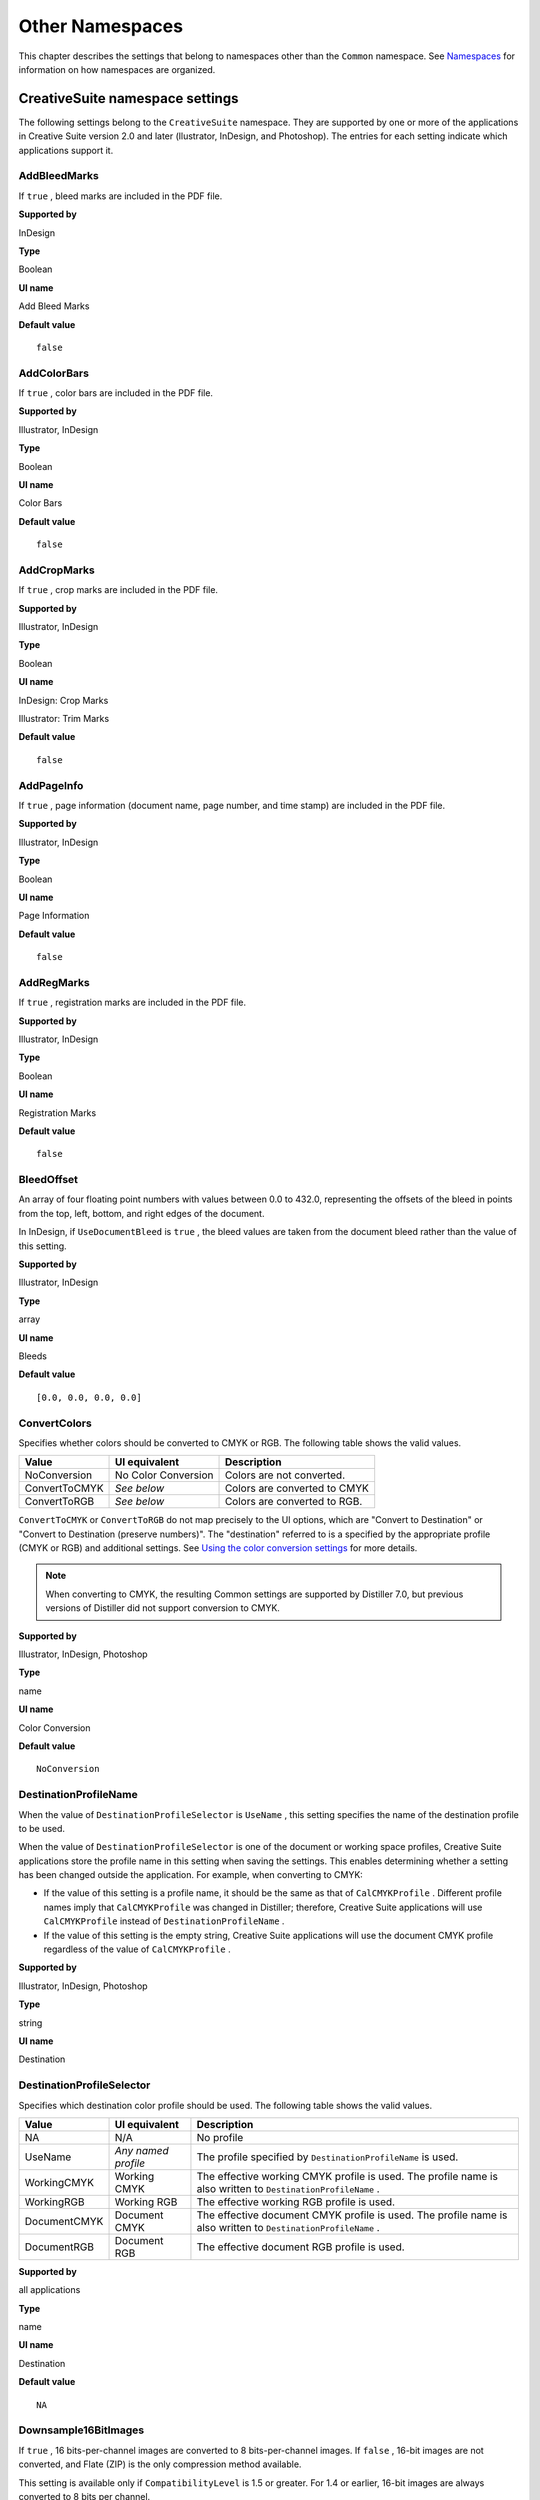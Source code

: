 ******************************************************
Other Namespaces
******************************************************

This chapter describes the settings that belong to namespaces other than the ``Common`` namespace. See `Namespaces <PDF_Create_Principles.html#90851>`__ for information on how namespaces are organized.

.. raw:: html

   <a name="92173"></a>

CreativeSuite namespace settings
================================

The following settings belong to the ``CreativeSuite`` namespace. They are supported by one or more of the applications in Creative Suite version 2.0 and later (llustrator, InDesign, and Photoshop). The entries for each setting indicate which applications support it.

AddBleedMarks
-------------

If ``true`` , bleed marks are included in the PDF file.

**Supported by**


InDesign

**Type**


Boolean

**UI name**


Add Bleed Marks

**Default value**


::

   false

AddColorBars
------------

If ``true`` , color bars are included in the PDF file.

.. _supported-by-1:

**Supported by**


Illustrator, InDesign

.. _type-1:

**Type**


Boolean

.. _ui-name-1:

**UI name**


Color Bars

.. _default-value-1:

**Default value**


::

   false

AddCropMarks
------------

If ``true`` , crop marks are included in the PDF file.

.. _supported-by-2:

**Supported by**


Illustrator, InDesign

.. _type-2:

**Type**


Boolean

.. _ui-name-2:

**UI name**


InDesign: Crop Marks

Illustrator: Trim Marks

.. _default-value-2:

**Default value**


::

   false

AddPageInfo
-----------

If ``true`` , page information (document name, page number, and time stamp) are included in the PDF file.

.. _supported-by-3:

**Supported by**


Illustrator, InDesign

.. _type-3:

**Type**


Boolean

.. _ui-name-3:

**UI name**


Page Information

.. _default-value-3:

**Default value**


::

   false

AddRegMarks
-----------

If ``true`` , registration marks are included in the PDF file.

.. _supported-by-4:

**Supported by**


Illustrator, InDesign

.. _type-4:

**Type**


Boolean

.. _ui-name-4:

**UI name**


Registration Marks

.. _default-value-4:

**Default value**


::

   false

.. raw:: html

   <a name="84563"></a>

BleedOffset
-----------

An array of four floating point numbers with values between 0.0 to 432.0, representing the offsets of the bleed in points from the top, left, bottom, and right edges of the document.

In InDesign, if ``UseDocumentBleed`` is ``true`` , the bleed values are taken from the document bleed rather than the value of this setting.

.. _supported-by-5:

**Supported by**


Illustrator, InDesign

.. _type-5:

**Type**


array

.. _ui-name-5:

**UI name**


Bleeds

.. _default-value-5:

**Default value**


::

   [0.0, 0.0, 0.0, 0.0]

.. raw:: html

   <a name="39802"></a>

ConvertColors
-------------

Specifies whether colors should be converted to CMYK or RGB. The following table shows the valid values.


 

+-----------------------+-----------------------+------------------------------+
| Value                 | UI equivalent         | Description                  |
+=======================+=======================+==============================+
|                       | No Color Conversion   | Colors are not converted.    |
|                       |                       |                              |
|    NoConversion       |                       |                              |
+-----------------------+-----------------------+------------------------------+
|                       | *See below*           | Colors are converted to CMYK |
|                       |                       |                              |
|    ConvertToCMYK      |                       |                              |
+-----------------------+-----------------------+------------------------------+
|                       | *See below*           | Colors are converted to RGB. |
|                       |                       |                              |
|    ConvertToRGB       |                       |                              |
+-----------------------+-----------------------+------------------------------+

``ConvertToCMYK`` or ``ConvertToRGB`` do not map precisely to the UI options, which are "Convert to Destination" or "Convert to Destination (preserve numbers)". The "destination" referred to is a specified by the appropriate profile (CMYK or RGB) and additional settings. See `Using the color conversion settings <PDF_Create_UsingSettings.html#86731>`__ for more details.

.. note::

   When converting to CMYK, the resulting Common settings are supported by Distiller 7.0, but previous versions of Distiller did not support conversion to CMYK.

.. _supported-by-6:

**Supported by**


Illustrator, InDesign, Photoshop

.. _type-6:

**Type**


name

.. _ui-name-6:

**UI name**


Color Conversion

.. _default-value-6:

**Default value**


::

   NoConversion

.. raw:: html

   <a name="55683"></a>

DestinationProfileName
----------------------

When the value of ``DestinationProfileSelector`` is ``UseName`` , this setting specifies the name of the destination profile to be used.

When the value of ``DestinationProfileSelector`` is one of the document or working space profiles, Creative Suite applications store the profile name in this setting when saving the settings. This enables determining whether a setting has been changed outside the application. For example, when converting to CMYK:

-  If the value of this setting is a profile name, it should be the same as that of ``CalCMYKProfile`` . Different profile names imply that ``CalCMYKProfile`` was changed in Distiller; therefore, Creative Suite applications will use ``CalCMYKProfile`` instead of ``DestinationProfileName`` .
-  If the value of this setting is the empty string, Creative Suite applications will use the document CMYK profile regardless of the value of ``CalCMYKProfile`` .

.. _supported-by-7:

**Supported by**


Illustrator, InDesign, Photoshop

.. _type-7:

**Type**


string

.. _ui-name-7:

**UI name**


Destination

.. raw:: html

   <a name="23735"></a>

DestinationProfileSelector
--------------------------

Specifies which destination color profile should be used. The following table shows the valid values.

.. _section-1:


 

+-----------------------+-----------------------+---------------------------------------------------------------------------------------------------------------+
| Value                 | UI equivalent         | Description                                                                                                   |
+=======================+=======================+===============================================================================================================+
|                       | N/A                   | No profile                                                                                                    |
|                       |                       |                                                                                                               |
|    NA                 |                       |                                                                                                               |
+-----------------------+-----------------------+---------------------------------------------------------------------------------------------------------------+
|                       | *Any named profile*   | The profile specified by ``DestinationProfileName`` is used.                                                  |
|                       |                       |                                                                                                               |
|    UseName            |                       |                                                                                                               |
+-----------------------+-----------------------+---------------------------------------------------------------------------------------------------------------+
|                       | Working CMYK          | The effective working CMYK profile is used. The profile name is also written to ``DestinationProfileName`` .  |
|                       |                       |                                                                                                               |
|    WorkingCMYK        |                       |                                                                                                               |
+-----------------------+-----------------------+---------------------------------------------------------------------------------------------------------------+
|                       | Working RGB           | The effective working RGB profile is used.                                                                    |
|                       |                       |                                                                                                               |
|    WorkingRGB         |                       |                                                                                                               |
+-----------------------+-----------------------+---------------------------------------------------------------------------------------------------------------+
|                       | Document CMYK         | The effective document CMYK profile is used. The profile name is also written to ``DestinationProfileName`` . |
|                       |                       |                                                                                                               |
|    DocumentCMYK       |                       |                                                                                                               |
+-----------------------+-----------------------+---------------------------------------------------------------------------------------------------------------+
|                       | Document RGB          | The effective document RGB profile is used.                                                                   |
|                       |                       |                                                                                                               |
|    DocumentRGB        |                       |                                                                                                               |
+-----------------------+-----------------------+---------------------------------------------------------------------------------------------------------------+

.. _supported-by-8:

**Supported by**


all applications

.. _type-8:

**Type**


name

.. _ui-name-8:

**UI name**


Destination

.. _default-value-7:

**Default value**


::

   NA

.. raw:: html

   <a name="62333"></a>

Downsample16BitImages
---------------------

If ``true`` , 16 bits-per-channel images are converted to 8 bits-per-channel images. If ``false`` , 16-bit images are not converted, and Flate (ZIP) is the only compression method available.

This setting is available only if ``CompatibilityLevel`` is 1.5 or greater. For 1.4 or earlier, 16-bit images are always converted to 8 bits per channel.

.. _supported-by-9:

**Supported by**


Photoshop

.. _type-9:

**Type**


Boolean

.. _ui-name-9:

**UI name**


Convert 16 Bit/Channel Image to 8 Bit/Channel

.. _default-value-8:

**Default value**


::

   true

FlattenerPreset
---------------

A dictionary that specifies a preset or set of options for flattening transparency. One of the entries is ``PresetSelector`` , which is a string corresponding to a preset file. It can correspond to one of the preset files that specify transparency flattening: ``LowResolution`` , ``MediumResolution`` , or ``HighResolution`` . It can also take the value ``UseName`` , which means that the ``PresetName`` entry specifies the name of the preset file.

The other entries are: ``ClipComplexRegions`` , ``ConvertStrokesToOutlines`` , ``ConvertTextToOutlines`` , ``GradientResolution`` , ``LineArtTextResolution`` , and ``RasterVectorBalance`` . See Creative Suite application Help for more information on these transparency flattening options.

.. note::

   This setting applies only when ``CompatibilityLevel`` is 1.3; that is, for PDF versions where transparency is not supported.

.. _supported-by-10:

**Supported by**


Illustrator, InDesign

.. _type-10:

**Type**


dictionary

.. _ui-name-10:

**UI name**


Transparency Flattener: Preset

.. _default-value-9:

**Default value**


::

   <</PresetSelector /MediumResolution>>

.. raw:: html

   <a name="55617"></a>

GenerateStructure
-----------------

If ``true`` , a Tagged PDF document is generated. Tagged PDF contains information about the logical structure of the document that can be used to provide document reflow, improved accessibility, and interchange with other file formats. See the `PDF Reference <https://www.adobe.com/go/pdfreference>`__ for more information on Tagged PDF.

If ``CompatibilityLevel`` is 1.5 or later (that is, Acrobat 6 or later compatibility is chosen), tags are compressed for smaller file size.

.. _supported-by-11:

**Supported by**


InDesign

.. _type-11:

**Type**


Boolean

.. _ui-name-11:

**UI name**


Create Tagged PDF

.. _default-value-10:

**Default value**


::

   false

IncludeBookmarks
----------------

A Boolean value to include bookmarks, defined in an InDesign document, in generated PDF.

.. _supported-by-12:

**Supported by**


InDesign

.. _type-12:

**Type**


Boolean

.. _ui-name-12:

**UI name**


Bookmarks

.. _default-value-11:

**Default value**


::

   false

If ``true`` , bookmarks are included in generated PDF.

IncludeHyperlinks
-----------------

A Boolean value to include hyperlinks in generated PDF.

.. _supported-by-13:

**Supported by**


InDesign

.. _type-13:

**Type**


Boolean

.. _ui-name-13:

**UI name**


Hyperlinks

.. _default-value-12:

**Default value**


::

   false

If ``true`` , hyperlinks are included in generated PDF.

IncludeInteractive
------------------

If ``true`` , interactive elements should be included in the PDF document. These can be:

**Multimedia elements** : If ``true`` , the ``MultimediaHandling`` setting controls how the elements should be included.

.. _supported-by-14:

**Supported by**


InDesign

.. _type-14:

**Type**


Boolean

.. _ui-name-14:

**UI name**


Interactive Elements

.. _default-value-13:

**Default value**


::

   false

IncludeLayers
-------------

If ``true`` , layers (optional content) are included in generated PDF; available in PDF 1.5 or later.

.. _supported-by-15:

**Supported by**


Illustrator, InDesign

.. _type-15:

**Type**


Boolean

.. _ui-name-15:

**UI name**


Create Acrobat Layers

.. _default-value-14:

**Default value**


::

   false

.. raw:: html

   <a name="51577"></a>

IncludeProfiles
---------------

If ``false`` , color profiles are not included in generated PDF. This corresponds to Don't Include Profiles in the UI. If ``true`` , which profiles are included is dependent on the value of other settings. See `Creative Suite color conversion settings <PDF_Create_UsingSettings.html#74214>`__ for details.

.. _supported-by-16:

**Supported by**


Illustrator, InDesign, Photoshop

.. _type-16:

**Type**


Boolean

.. _ui-name-16:

**UI name**


Profile Inclusion Policy

.. _default-value-15:

**Default value**


::

   false

MarksOffset
-----------

A floating-point number between ``0.0`` and ``6.0`` indicating the printer offset in points.

.. _supported-by-17:

**Supported by**


Illustrator, InDesign

.. _type-17:

**Type**


number

.. _ui-name-17:

**UI name**


Offset

.. _default-value-16:

**Default value**


::

   0

MarksWeight
-----------

A floating-point number between ``0.125`` and ``0.5`` indicating the line weight in points to be used for printer's marks.

.. _supported-by-18:

**Supported by**


Illustrator, InDesign

.. _type-18:

**Type**


number

.. _ui-name-18:

**UI name**


InDesign: Weight

Illustrator: Trim Mark Weight

.. _default-value-17:

**Default value**


::

   0.25

.. raw:: html

   <a name="34743"></a>

MultimediaHandling
------------------

Specifies how multimedia objects (movies and sounds) are referenced in the PDF file. This setting is relevant only if ``IncludeInteractive`` is ``true`` . Valid values are:

.. _section-2:


 

+-----------------------+-----------------------+------------------------------------------------------------------------------------------------------------------------------------+
| Value                 | UI equivalent         | Description                                                                                                                        |
+=======================+=======================+====================================================================================================================================+
|                       | Automatic             | If ``CompatibilityLevel`` is PDF 1.5 or later, all objects are embedded. If it is PDF 1.4 or earlier, all objects are linked.      |
|                       |                       |                                                                                                                                    |
|    UseObjectSettings  |                       | -  Used by InDesign only.                                                                                                          |
+-----------------------+-----------------------+------------------------------------------------------------------------------------------------------------------------------------+
|                       | Link All              | All objects are linked when ``CompatibilityLevel`` is PDF 1.5 or later; otherwise, sound clips are embedded and movies are linked. |
|                       |                       |                                                                                                                                    |
|    LinkAll            |                       |                                                                                                                                    |
+-----------------------+-----------------------+------------------------------------------------------------------------------------------------------------------------------------+
|                       | Embed All             | All objects are embedded. This setting is valid only when ``CompatibilityLevel`` is PDF 1.5 or later.                              |
|                       |                       |                                                                                                                                    |
|    EmbedAll           |                       |                                                                                                                                    |
+-----------------------+-----------------------+------------------------------------------------------------------------------------------------------------------------------------+

Embedding means that the multimedia object is included in the PDF file itself. Linking means that the PDF file contains a reference to an external file. (The user should make sure that the media files are in the same directory as the PDF file.)

.. _supported-by-19:

**Supported by**


InDesign

.. _type-19:

**Type**


name

.. _ui-name-19:

**UI name**


Multimedia

.. _default-value-18:

**Default value**


::

   UseObjectSettings

PageMarksFile
-------------

Specifies selection of the page marks file. Valid values are:

* ``RomanDefault`` : Use the built-in Roman page marks file
* ``JapaneseWithCircle`` : Use the built-in Japanese (with circle) page marks file.
* ``JapaneseNoCircle`` : Use the built-in Japanese (with no circle) page marks file.
* ``UseName`` : Use the value of ``PageMarksFileName`` for the page marks file

The files presented in the user interface vary according to application and language.

.. _supported-by-20:

**Supported by**


Illustrator, InDesign

.. _type-20:

**Type**


name

.. _ui-name-20:

**UI name**


InDesign: "Type" pop-up

Illustrator: Printer Mark Type

.. _default-value-19:

**Default value**


::

   RomanDefault

.. raw:: html

   <a name="39345"></a>

PageMarksFileName
-----------------

If ``PageMarksFile`` has the value ``UseName`` , this setting represents the page marks file that should be used.

.. _supported-by-21:

**Supported by**


Illustrator, InDesign

.. _type-21:

**Type**


string

.. _ui-name-21:

**UI name**


Page mark file name

.. _default-value-20:

**Default value**


::

   ""

.. raw:: html

   <a name="84948"></a>

PDFXOutputIntentProfileSelector
-------------------------------

Specifies the PDF/X output intent profile to be used for PDF/X compliance. The values are similar to those for the ``DestinationProfileSelector`` setting.

Valid values are:

.. _section-3:


 

+-----------------------+-----------------------+--------------------------------------------------------------------------------------------------+
| Value                 | UI equivalent         | Description                                                                                      |
+=======================+=======================+==================================================================================================+
|                       | N/A                   | Indicates that no PDF/X compliance standard has been specified.                                  |
|                       |                       |                                                                                                  |
|    NA                 |                       |                                                                                                  |
+-----------------------+-----------------------+--------------------------------------------------------------------------------------------------+
|                       | *Any named profile*   | The profile specified by ``PDFXOutputIntentProfile`` is used as the PDF/X output intent profile. |
|                       |                       |                                                                                                  |
|    UseName            |                       |                                                                                                  |
+-----------------------+-----------------------+--------------------------------------------------------------------------------------------------+
|                       | Working CMYK          | The effective working CMYK profile is used as the PDF/X output intent profile.                   |
|                       |                       |                                                                                                  |
|    WorkingCMYK        |                       |                                                                                                  |
+-----------------------+-----------------------+--------------------------------------------------------------------------------------------------+
|                       | Working RGB           | The effective working RGB profile is used as the PDF/X output intent profile.                    |
|                       |                       |                                                                                                  |
|    WorkingRGB         |                       |                                                                                                  |
+-----------------------+-----------------------+--------------------------------------------------------------------------------------------------+
|                       | Document CMYK         | The effective document CMYK profile is used as the PDF/X output intent profile.                  |
|                       |                       |                                                                                                  |
|    DocumentCMYK       |                       |                                                                                                  |
+-----------------------+-----------------------+--------------------------------------------------------------------------------------------------+
|                       | Document RGB          | The effective document RGB profile is used as the PDF/X output intent profile.                   |
|                       |                       |                                                                                                  |
|    DocumentRGB        |                       |                                                                                                  |
+-----------------------+-----------------------+--------------------------------------------------------------------------------------------------+

.. note::

   When color management is on and PDF/X compliance has been specified, the effective profiles specified by ``DestinationProfileName`` , ``CalCMYKProfile`` and ``PDFXOutputIntentProfile`` must be the same.

See `Using the PDF/X output intent settings <PDF_Create_UsingSettings.html#99125>`__ for more information about how this setting is used along with the other standards settings.

.. _supported-by-22:

**Supported by**


Illustrator, InDesign, Photoshop

.. _type-22:

**Type**


name

.. _ui-name-22:

**UI name**


Output Intent Profile Name

.. _default-value-21:

**Default value**


::

   DocumentCMYK 

PreserveEditing
---------------

If ``true`` , data is saved in the PDF that allows you to subsequently re-open and edit the data in the authoring application.

.. note::

   This capability is not available when specifying PDF/X compliance (see `CheckCompliance <PDF_Create_CommonSettings.html#17664>`__).

.. _supported-by-23:

**Supported by**


Illustrator, Photoshop

.. _type-23:

**Type**


Boolean

.. _ui-name-23:

**UI name**


Preserve *application name* Editing Capabilities

.. _default-value-22:

**Default value**


::

   true

.. raw:: html

   <a name="99249"></a>

UntaggedCMYKHandling
--------------------

Specifies whether untagged CMYK content (content with no embedded profiles) should be tagged. Valid values are:

* ``LeaveUntagged`` : Do not add profiles to untagged objects.
* ``UseDocumentProfile`` : Use document CMYK profile for untagged objects.

.. note::

   In InDesign and Illustrator, this value applies to placed content originating in other applications. Native content is treated as inherently untagged unless the option to include all profiles is chosen.

See `Using the color conversion settings <PDF_Create_UsingSettings.html#86731>`__ for details of how these settings interact with the other color settings and how they appear in the UI.

.. _supported-by-24:

**Supported by**


Illustrator, InDesign, Photoshop

.. _type-24:

**Type**


name

.. _ui-name-24:

**UI name**


Output panel: Color

.. _default-value-23:

**Default value**


::

   LeaveUntagged

.. raw:: html

   <a name="18660"></a>

UntaggedRGBHandling
-------------------

Specifies whether untagged RGB content (content with no embedded profiles) should be tagged. Valid values are:

* ``LeaveUntagged`` : Do not add profiles to untagged objects.
* ``UseDocumentProfile`` : Use document RGB profile for untagged objects.

See `Using the color conversion settings <PDF_Create_UsingSettings.html#86731>`__ for details of how these settings interact with the other color settings and how they appear in the UI.

.. _supported-by-25:

**Supported by**


all applications

.. _type-25:

**Type**


name

.. _ui-name-25:

**UI name**


Output panel: Color

.. _default-value-24:

**Default value**


::

   UseDocumentProfile

.. raw:: html

   <a name="68036"></a>

UseDocumentBleed
----------------

If ``true`` , the bleed values (otherwise specified by ``BleedOffset`` ) are populated based on the document's bleed.

.. _supported-by-26:

**Supported by**


InDesign

.. _type-26:

**Type**


Boolean

.. _ui-name-26:

**UI name**


Use Document Bleed

.. _default-value-25:

**Default value**


::

   false


.. raw:: html

   <a name="46753"></a>

InDesign namespace settings
===========================

The following settings belong to the ``InDesign`` namespace. They are supported by InDesign only.

AsReaderSpreads
---------------

If ``true`` , spreads are exported as single PDF pages. A *spread* is a set of pages that are viewed together, such as the two pages that are visible when a magazine is opened.

.. _type-27:

**Type**


Boolean

.. _ui-name-27:

**UI name**


Spreads

.. _default-value-26:

**Default value**


::

   false

.. raw:: html

   <a name="97401"></a>

CropImagesToFrames
------------------

If ``true`` , only data that represents the visible (non-cropped) part of an image is exported in the PDF file.

.. note::

   InDesign crops images to the visible portion of the frame. Distiller has settings for cropping (see `Disabling of image cropping <PDF_Create_UsingSettings.html#16777>`__) that use the clip area.

.. _type-28:

**Type**


Boolean

.. _ui-name-28:

**UI name**


Crop Image Data to Frames

.. _default-value-27:

**Default value**


::

   true

.. raw:: html

   <a name="92883"></a>

ErrorControl
------------

Specifies what should be done when errors occur when generating a PDF file. The following table shows the valid values.

.. _section-4:


 

+-----------------------------------+-----------------------------------------------------------------------------------------------------------------------------------------------------------------------------------+
| Value                             | Description                                                                                                                                                                       |
+===================================+===================================================================================================================================================================================+
|                                   | A warning dialog box is issued. The user can choose to continue and the PDF file will be produced. If the UI is disabled in scripting, the dialog box is automatically dismissed. |
|                                   |                                                                                                                                                                                   |
|    WarnAndContinue                |                                                                                                                                                                                   |
+-----------------------------------+-----------------------------------------------------------------------------------------------------------------------------------------------------------------------------------+
|                                   | Errors are ignored.                                                                                                                                                               |
|                                   |                                                                                                                                                                                   |
|    Ignore                         |                                                                                                                                                                                   |
+-----------------------------------+-----------------------------------------------------------------------------------------------------------------------------------------------------------------------------------+
|                                   | No PDF file is produced.                                                                                                                                                          |
|                                   |                                                                                                                                                                                   |
|    CancelJob                      |                                                                                                                                                                                   |
+-----------------------------------+-----------------------------------------------------------------------------------------------------------------------------------------------------------------------------------+

.. _type-29:

**Type**


name

.. _ui-name-29:

**UI name**


*none* (supported via scripting)

.. _default-value-28:

**Default value**


::

   WarnAndContinue

FlattenerIgnoreSpreadOverrides
------------------------------

If ``true`` , transparency flattener settings are applied to all spreads in a document, overriding the flattener settings for individual spreads.

.. _type-30:

**Type**


Boolean

.. _ui-name-30:

**UI name**


Ignore Spread Overrides

.. _default-value-29:

**Default value**


::

   false

IncludeGuidesGrids
------------------

If ``true`` , visible grids and guides will appear in the PDF document.

.. _type-31:

**Type**


Boolean

.. _ui-name-31:

**UI name**


Visible Guides and Baseline Grids

.. _default-value-30:

**Default value**


::

   false

IncludeNonPrinting
------------------

If ``true`` , non-printing objects (which have had the Nonprinting option applied in the Attributes palette) will appear in the PDF document.

.. _type-32:

**Type**


Boolean

.. _ui-name-32:

**UI name**


Non-Printing Objects

.. _default-value-31:

**Default value**


::

   false

IncludeSlug
-----------

If ``true`` , the slug area (an area outside the page and bleed that contains information such as printer instructions) is included in the PDF document.

.. _type-33:

**Type**


Boolean

.. _ui-name-33:

**UI name**


Include Slug area

.. _default-value-32:

**Default value**


::

   false

OmitPlacedBitmaps
-----------------

If ``true`` , imported bitmap images are not included in the PDF document but are replaced by OPI comments.

.. _type-34:

**Type**


Boolean

.. _ui-name-34:

**UI name**


Omit for OPI: bitmap images

.. _default-value-33:

**Default value**


::

   false

OmitPlacedEPS
-------------

If ``true`` , imported Encapsulated PostScript (EPS) images are not included in the PDF document but are replaced by OPI comments.

.. _type-35:

**Type**


Boolean

.. _ui-name-35:

**UI name**


Omit for OPI: EPS

.. _default-value-34:

**Default value**


::

   false

OmitPlacedPDF
-------------

If ``true`` , PDF that has been placed (imported) into the document is not included in the PDF document but are replaced by OPI comments.

.. _type-36:

**Type**


Boolean

.. _ui-name-36:

**UI name**


Omit for OPI: PDF

.. _default-value-35:

**Default value**


::

   false

.. raw:: html

   <a name="42609"></a>

SimulateOverprint
-----------------

Simulates the appearance of printing separations by maintaining the appearance of overprinting in composite output. The following values are valid.

.. _section-5:


 

+-----------------------+-----------------------+--------------------------------------------------------------------------------------------------+
| Value                 | UI equivalent         | Description                                                                                      |
+=======================+=======================+==================================================================================================+
|                       | unchecked             | Preserve overprint & spot colors when flattening.                                                |
|                       |                       |                                                                                                  |
|    Legacy             |                       |                                                                                                  |
+-----------------------+-----------------------+--------------------------------------------------------------------------------------------------+
|                       | checked               | Spot colors are changed to process equivalents.                                                  |
|                       |                       |                                                                                                  |
|    SimulatePress      |                       | The transparency flattener simulates the appearance of overprinted objects using process colors. |
+-----------------------+-----------------------+--------------------------------------------------------------------------------------------------+

This setting applies only when the following conditions are met:

-  ``CompatibilityLevel`` is 1.3 (Acrobat 4) or earlier (that is, when transparency is not supported)
-  There is a CMYK or RGB output color space.

.. _type-37:

**Type**


name

.. _ui-name-37:

**UI name**


Simulate Overprint check box

.. _default-value-36:

**Default value**


::

   Legacy

